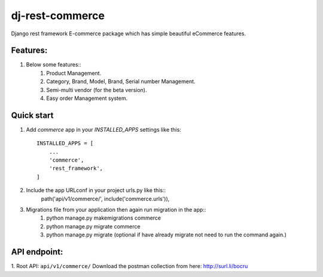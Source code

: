 =================
dj-rest-commerce
=================

Django rest framework E-commerce package which has simple beautiful eCommerce features.

Features:
==========
1. Below some features::
    1) Product Management.
    2) Category, Brand, Model, Brand, Serial number Management.
    3) Semi-multi vendor (for the beta version).
    4) Easy order Management system.

Quick start
============

1. Add `commerce` app in your `INSTALLED_APPS` settings like this::

    INSTALLED_APPS = [
        ...
        'commerce',
        'rest_framework',
    ]

2. Include the app URLconf in your project urls.py like this::
    path('api/v1/commerce/', include('commerce.urls')),

3. Migrations file from your application then again run migration in the app::
    1) python manage.py makemigrations commerce
    2) python manage.py migrate commerce
    3) python manage.py migrate (optional if have already migrate not need to run the command again.)

API endpoint:
==============
1. Root API: ``api/v1/commerce/``
Download the postman collection from here: http://surl.li/bocru
